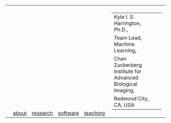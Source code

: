 #+OPTIONS: toc:nil

#+BEGIN_EXPORT html
<table>
<tr>
  <td><a href="https://kyleharrington.com" \><img src="./assets/header_logo_100.jpg"></a></td>
  <td style="vertical-align:bottom"><a href="./about.html">about</a></td>
  <td style="vertical-align:bottom"><a href="./research.html">research</a></td>
  <td style="vertical-align:bottom"><a href="./software.html">software</a></td>
  <td style="vertical-align:bottom"><a href="./teaching.html">teaching</a></td>
  <td>
    <table cellspacing="0" cellpadding="0" style="padding: 0.5vw; border: none; max-width:100%; max-height:10%; background: transparent;">
    <tr>
    <td style="vertical-align:bottom"><tiny>Kyle I. S. Harrington, Ph.D.,</td>
    <td></td>
    </tr><tr>
    <td>Team Lead, Machine Learning,</td>
    </tr><tr>
    <td>Chan Zuckerberg Institute for Advanced Biological Imaging,</td>
    </tr><tr>
    <td>Redwood City, CA, USA</td>
    </tr>
    </table>
  </td>
</tr>
</table>
#+END_EXPORT
